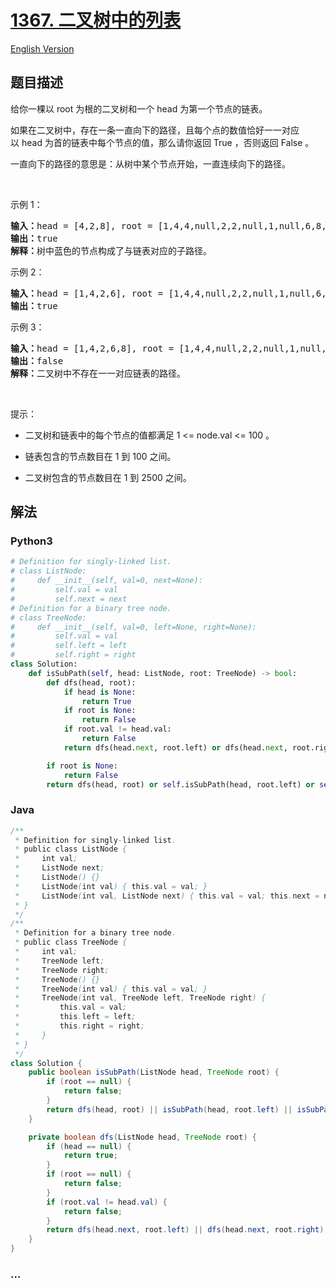 * [[https://leetcode-cn.com/problems/linked-list-in-binary-tree][1367.
二叉树中的列表]]
  :PROPERTIES:
  :CUSTOM_ID: 二叉树中的列表
  :END:
[[./solution/1300-1399/1367.Linked List in Binary Tree/README_EN.org][English
Version]]

** 题目描述
   :PROPERTIES:
   :CUSTOM_ID: 题目描述
   :END:

#+begin_html
  <!-- 这里写题目描述 -->
#+end_html

#+begin_html
  <p>
#+end_html

给你一棵以 root 为根的二叉树和一个 head 为第一个节点的链表。

#+begin_html
  </p>
#+end_html

#+begin_html
  <p>
#+end_html

如果在二叉树中，存在一条一直向下的路径，且每个点的数值恰好一一对应以 head 为首的链表中每个节点的值，那么请你返回
True ，否则返回 False 。

#+begin_html
  </p>
#+end_html

#+begin_html
  <p>
#+end_html

一直向下的路径的意思是：从树中某个节点开始，一直连续向下的路径。

#+begin_html
  </p>
#+end_html

#+begin_html
  <p>
#+end_html

 

#+begin_html
  </p>
#+end_html

#+begin_html
  <p>
#+end_html

示例 1：

#+begin_html
  </p>
#+end_html

#+begin_html
  <p>
#+end_html

#+begin_html
  </p>
#+end_html

#+begin_html
  <pre><strong>输入：</strong>head = [4,2,8], root = [1,4,4,null,2,2,null,1,null,6,8,null,null,null,null,1,3]
  <strong>输出：</strong>true
  <strong>解释：</strong>树中蓝色的节点构成了与链表对应的子路径。
  </pre>
#+end_html

#+begin_html
  <p>
#+end_html

示例 2：

#+begin_html
  </p>
#+end_html

#+begin_html
  <p>
#+end_html

#+begin_html
  </p>
#+end_html

#+begin_html
  <pre><strong>输入：</strong>head = [1,4,2,6], root = [1,4,4,null,2,2,null,1,null,6,8,null,null,null,null,1,3]
  <strong>输出：</strong>true
  </pre>
#+end_html

#+begin_html
  <p>
#+end_html

示例 3：

#+begin_html
  </p>
#+end_html

#+begin_html
  <pre><strong>输入：</strong>head = [1,4,2,6,8], root = [1,4,4,null,2,2,null,1,null,6,8,null,null,null,null,1,3]
  <strong>输出：</strong>false
  <strong>解释：</strong>二叉树中不存在一一对应链表的路径。
  </pre>
#+end_html

#+begin_html
  <p>
#+end_html

 

#+begin_html
  </p>
#+end_html

#+begin_html
  <p>
#+end_html

提示：

#+begin_html
  </p>
#+end_html

#+begin_html
  <ul>
#+end_html

#+begin_html
  <li>
#+end_html

二叉树和链表中的每个节点的值都满足 1 <= node.val <= 100 。

#+begin_html
  </li>
#+end_html

#+begin_html
  <li>
#+end_html

链表包含的节点数目在 1 到 100 之间。

#+begin_html
  </li>
#+end_html

#+begin_html
  <li>
#+end_html

二叉树包含的节点数目在 1 到 2500 之间。

#+begin_html
  </li>
#+end_html

#+begin_html
  </ul>
#+end_html

** 解法
   :PROPERTIES:
   :CUSTOM_ID: 解法
   :END:

#+begin_html
  <!-- 这里可写通用的实现逻辑 -->
#+end_html

#+begin_html
  <!-- tabs:start -->
#+end_html

*** *Python3*
    :PROPERTIES:
    :CUSTOM_ID: python3
    :END:

#+begin_html
  <!-- 这里可写当前语言的特殊实现逻辑 -->
#+end_html

#+begin_src python
  # Definition for singly-linked list.
  # class ListNode:
  #     def __init__(self, val=0, next=None):
  #         self.val = val
  #         self.next = next
  # Definition for a binary tree node.
  # class TreeNode:
  #     def __init__(self, val=0, left=None, right=None):
  #         self.val = val
  #         self.left = left
  #         self.right = right
  class Solution:
      def isSubPath(self, head: ListNode, root: TreeNode) -> bool:
          def dfs(head, root):
              if head is None:
                  return True
              if root is None:
                  return False
              if root.val != head.val:
                  return False
              return dfs(head.next, root.left) or dfs(head.next, root.right)

          if root is None:
              return False
          return dfs(head, root) or self.isSubPath(head, root.left) or self.isSubPath(head, root.right)
#+end_src

*** *Java*
    :PROPERTIES:
    :CUSTOM_ID: java
    :END:

#+begin_html
  <!-- 这里可写当前语言的特殊实现逻辑 -->
#+end_html

#+begin_src java
  /**
   * Definition for singly-linked list.
   * public class ListNode {
   *     int val;
   *     ListNode next;
   *     ListNode() {}
   *     ListNode(int val) { this.val = val; }
   *     ListNode(int val, ListNode next) { this.val = val; this.next = next; }
   * }
   */
  /**
   * Definition for a binary tree node.
   * public class TreeNode {
   *     int val;
   *     TreeNode left;
   *     TreeNode right;
   *     TreeNode() {}
   *     TreeNode(int val) { this.val = val; }
   *     TreeNode(int val, TreeNode left, TreeNode right) {
   *         this.val = val;
   *         this.left = left;
   *         this.right = right;
   *     }
   * }
   */
  class Solution {
      public boolean isSubPath(ListNode head, TreeNode root) {
          if (root == null) {
              return false;
          }
          return dfs(head, root) || isSubPath(head, root.left) || isSubPath(head, root.right);
      }

      private boolean dfs(ListNode head, TreeNode root) {
          if (head == null) {
              return true;
          }
          if (root == null) {
              return false;
          }
          if (root.val != head.val) {
              return false;
          }
          return dfs(head.next, root.left) || dfs(head.next, root.right);
      }
  }
#+end_src

*** *...*
    :PROPERTIES:
    :CUSTOM_ID: section
    :END:
#+begin_example
#+end_example

#+begin_html
  <!-- tabs:end -->
#+end_html
